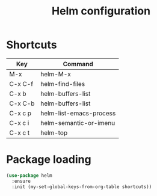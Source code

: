 #+TITLE: Helm configuration

* Shortcuts

  #+name: shortcuts
  | Key     | Command                 |
  |---------+-------------------------|
  | M-x     | helm-M-x                |
  | C-x C-f | helm-find-files         |
  | C-x b   | helm-buffers-list       |
  | C-x C-b | helm-buffers-list       |
  | C-x c p | helm-list-emacs-process |
  | C-x c i | helm-semantic-or-imenu  |
  | C-x c t | helm-top                |

* Package loading

  #+BEGIN_SRC emacs-lisp :var shortcuts=shortcuts
    (use-package helm
      :ensure
      :init (my-set-global-keys-from-org-table shortcuts))
  #+END_SRC
